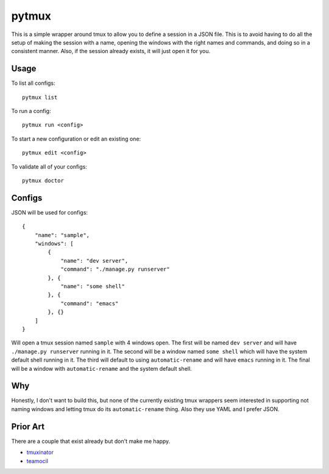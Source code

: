 pytmux
======

This is a simple wrapper around tmux to allow you to define a session in a JSON
file. This is to avoid having to do all the setup of making the session with a
name, opening the windows with the right names and commands, and doing so in a
consistent manner. Also, if the session already exists, it will just open it
for you.

Usage
-----

To list all configs::

  pytmux list

To run a config::

  pytmux run <config>

To start a new configuration or edit an existing one::

  pytmux edit <config>

To validate all of your configs::

  pytmux doctor

Configs
-------

JSON will be used for configs::

  {
      "name": "sample",
      "windows": [
          {
              "name": "dev server",
              "command": "./manage.py runserver"
          }, {
              "name": "some shell"
          }, {
              "command": "emacs"
          }, {}
      ]
  }

Will open a tmux session named ``sample`` with 4 windows open. The first will
be named ``dev server`` and will have ``./manage.py runserver`` running in
it. The second will be a window named ``some shell`` which will have the system
default shell running in it. The third will default to using
``automatic-rename`` and will have ``emacs`` running in it. The final will be a
window with ``automatic-rename`` and the system default shell.

Why
---

Honestly, I don't want to build this, but none of the currently existing tmux
wrappers seem interested in supporting not naming windows and letting tmux do
its ``automatic-rename`` thing. Also they use YAML and I prefer JSON.

Prior Art
---------

There are a couple that exist already but don't make me happy.

- `tmuxinator <https://github.com/aziz/tmuxinator>`_
- `teamocil <https://github.com/remiprev/teamocil>`_
